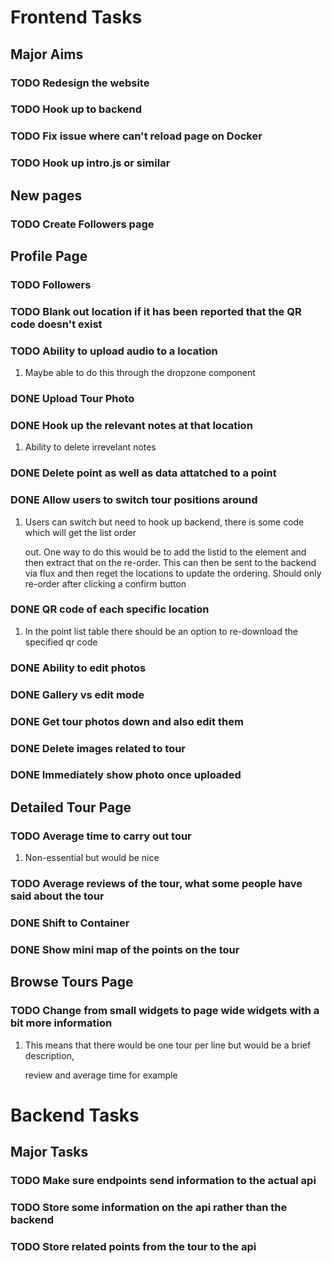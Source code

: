 * Frontend Tasks

** Major Aims
*** TODO Redesign the website
*** TODO Hook up to backend
*** TODO Fix issue where can't reload page on Docker
*** TODO Hook up intro.js or similar

** New pages
*** TODO Create Followers page

** Profile Page
*** TODO Followers
*** TODO Blank out location if it has been reported that the QR code doesn't exist
*** TODO Ability to upload audio to a location
**** Maybe able to do this through the dropzone component
*** DONE Upload Tour Photo
CLOSED: [2016-04-16 Sat 17:55]
*** DONE Hook up the relevant notes at that location
CLOSED: [2016-04-10 Sun 14:37]
**** Ability to delete irrevelant notes
*** DONE Delete point as well as data attatched to a point
CLOSED: [2016-04-08 Fri 11:39]
*** DONE Allow users to switch tour positions around
CLOSED: [2016-04-07 Thu 22:45]
**** Users can switch but need to hook up backend, there is some code which will get the list order 
out. One way to do this would be to add the listid to the element and then extract that on the 
re-order. This can then be sent to the backend via flux and then reget the locations to update
the ordering. Should only re-order after clicking a confirm button
*** DONE QR code of each specific location
CLOSED: [2016-04-07 Thu 22:45]
**** In the point list table there should be an option to re-download the specified qr code
*** DONE Ability to edit photos
CLOSED: [2016-03-26 Sat 19:43]
*** DONE Gallery vs edit mode
CLOSED: [2016-03-26 Sat 19:43]
*** DONE Get tour photos down and also edit them
CLOSED: [2016-03-26 Sat 19:43]
*** DONE Delete images related to tour
CLOSED: [2016-03-28 Mon 13:02]
*** DONE Immediately show photo once uploaded
CLOSED: [2016-03-28 Mon 13:06]


** Detailed Tour Page
*** TODO Average time to carry out tour
**** Non-essential but would be nice
*** TODO Average reviews of the tour, what some people have said about the tour
*** DONE Shift to Container
CLOSED: [2016-04-16 Sat 17:55]
*** DONE Show mini map of the points on the tour
CLOSED: [2016-04-08 Fri 11:39]

** Browse Tours Page
*** TODO Change from small widgets to page wide widgets with a bit more information
**** This means that there would be one tour per line but would be a brief description,
review and average time for example


* Backend Tasks

** Major Tasks
*** TODO Make sure endpoints send information to the actual api
*** TODO Store some information on the api rather than the backend
*** TODO Store related points from the tour to the api

